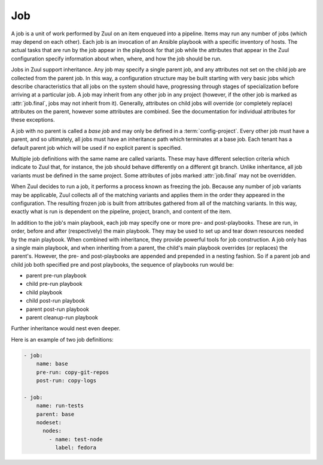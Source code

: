.. _job:

Job
===

A job is a unit of work performed by Zuul on an item enqueued into a
pipeline.  Items may run any number of jobs (which may depend on each
other).  Each job is an invocation of an Ansible playbook with a
specific inventory of hosts.  The actual tasks that are run by the job
appear in the playbook for that job while the attributes that appear in the
Zuul configuration specify information about when, where, and how the
job should be run.

Jobs in Zuul support inheritance.  Any job may specify a single parent
job, and any attributes not set on the child job are collected from
the parent job.  In this way, a configuration structure may be built
starting with very basic jobs which describe characteristics that all
jobs on the system should have, progressing through stages of
specialization before arriving at a particular job.  A job may inherit
from any other job in any project (however, if the other job is marked
as :attr:`job.final`, jobs may not inherit from it).  Generally,
attributes on child jobs will override (or completely replace)
attributes on the parent, however some attributes are combined.  See
the documentation for individual attributes for these exceptions.

A job with no parent is called a *base job* and may only be defined in
a :term:`config-project`.  Every other job must have a parent, and so
ultimately, all jobs must have an inheritance path which terminates at
a base job.  Each tenant has a default parent job which will be used
if no explicit parent is specified.

Multiple job definitions with the same name are called variants.
These may have different selection criteria which indicate to Zuul
that, for instance, the job should behave differently on a different
git branch.  Unlike inheritance, all job variants must be defined in
the same project.  Some attributes of jobs marked :attr:`job.final`
may not be overridden.

When Zuul decides to run a job, it performs a process known as
freezing the job.  Because any number of job variants may be
applicable, Zuul collects all of the matching variants and applies
them in the order they appeared in the configuration.  The resulting
frozen job is built from attributes gathered from all of the
matching variants.  In this way, exactly what is run is dependent on
the pipeline, project, branch, and content of the item.

In addition to the job's main playbook, each job may specify one or
more pre- and post-playbooks.  These are run, in order, before and
after (respectively) the main playbook.  They may be used to set up
and tear down resources needed by the main playbook.  When combined
with inheritance, they provide powerful tools for job construction.  A
job only has a single main playbook, and when inheriting from a
parent, the child's main playbook overrides (or replaces) the
parent's.  However, the pre- and post-playbooks are appended and
prepended in a nesting fashion.  So if a parent job and child job both
specified pre and post playbooks, the sequence of playbooks run would
be:

* parent pre-run playbook
* child pre-run playbook
* child playbook
* child post-run playbook
* parent post-run playbook
* parent cleanup-run playbook

Further inheritance would nest even deeper.

Here is an example of two job definitions:

.. code-block:: yaml

   - job:
       name: base
       pre-run: copy-git-repos
       post-run: copy-logs

   - job:
       name: run-tests
       parent: base
       nodeset:
         nodes:
           - name: test-node
             label: fedora

.. attr:: job

   The following attributes are available on a job; all are optional
   unless otherwise specified:

   .. attr:: name
      :required:

      The name of the job.  By default, Zuul looks for a playbook with
      this name to use as the main playbook for the job.  This name is
      also referenced later in a project pipeline configuration.

   .. TODO: figure out how to link the parent default to tenant.default.parent

   .. attr:: parent
      :default: Tenant default-parent

      Specifies a job to inherit from.  The parent job can be defined
      in this or any other project.  Any attributes not specified on a
      job will be collected from its parent.  If no value is supplied
      here, the job specified by :attr:`tenant.default-parent` will be
      used.  If **parent** is set to ``null`` (which is only valid in
      a :term:`config-project`), this is a :term:`base job`.

   .. attr:: description

      A textual description of the job.  Not currently used directly
      by Zuul, but it is used by the zuul-sphinx extension to Sphinx
      to auto-document Zuul jobs (in which case it is interpreted as
      ReStructuredText.

   .. attr:: final
      :default: false

      To prevent other jobs from inheriting from this job, and also to
      prevent changing execution-related attributes when this job is
      specified in a project's pipeline, set this attribute to
      ``true``.

      .. warning::

         It is possible to circumvent the use of `final` in an
         :term:`untrusted-project` by creating a change which
         `Depends-On` a change which alters `final`.  This limitation
         does not apply to jobs in a :term:`config-project`.

   .. attr:: protected
      :default: false

      When set to ``true`` only jobs defined in the same project may inherit
      from this job. This includes changing execution-related attributes when
      this job is specified in a project's pipeline. Once this is set to
      ``true`` it cannot be reset to ``false``.

      .. warning::

         It is possible to circumvent the use of `protected` in an
         :term:`untrusted-project` by creating a change which
         `Depends-On` a change which alters `protected`.  This
         limitation does not apply to jobs in a
         :term:`config-project`.

   .. attr:: abstract
      :default: false

      To indicate a job is not intended to be run directly, but
      instead must be inherited from, set this attribute to ``true``.

      Once this is set to ``true`` in a job it cannot be reset to
      ``false`` within the same job by other variants; however jobs
      which inherit from it can (and by default do) reset it to
      ``false``.

      .. warning::

         It is possible to circumvent the use of `abstract` in an
         :term:`untrusted-project` by creating a change which
         `Depends-On` a change which alters `abstract`.  This
         limitation does not apply to jobs in a
         :term:`config-project`.

   .. attr:: intermediate
      :default: false

      An intermediate job must be inherited by an abstract job; it can
      not be inherited by a final job.  All ``intermediate`` jobs
      *must* also be ``abstract``; a configuration error will be
      raised if not.

      Once this is set to ``true`` in a job it cannot be reset to
      ``false`` within the same job by other variants; however jobs
      which inherit from it can (and by default do) reset it to
      ``false``.

      For example, you may define a base abstract job `foo` and create
      two abstract jobs that inherit from `foo` called
      `foo-production` and `foo-development`.  If it would be an error
      to accidentally inherit from the base job `foo` instead of
      choosing one of the two variants, `foo` could be marked as
      ``intermediate``.

   .. attr:: success-message
      :default: SUCCESS

      Normally when a job succeeds, the string ``SUCCESS`` is reported
      as the result for the job.  If set, this option may be used to
      supply a different string.

   .. attr:: failure-message
      :default: FAILURE

      Normally when a job fails, the string ``FAILURE`` is reported as
      the result for the job.  If set, this option may be used to
      supply a different string.

   .. attr:: hold-following-changes
      :default: false

      In a dependent pipeline, this option may be used to indicate
      that no jobs should start on any items which depend on the
      current item until this job has completed successfully.  This
      may be used to conserve build resources, at the expense of
      inhibiting the parallelization which speeds the processing of
      items in a dependent pipeline.

   .. attr:: voting
      :default: true

      Indicates whether the result of this job should be used in
      determining the overall result of the item.

   .. attr:: semaphore

      A deprecated alias of :attr:`job.semaphores`.

   .. attr:: semaphores

      The name of a :ref:`semaphore` (or list of them) or
      :ref:`global_semaphore` which should be acquired and released
      when the job begins and ends.  If the semaphore is at maximum
      capacity, then Zuul will wait until it can be acquired before
      starting the job. The format is either a string, a dictionary,
      or a list of either of those in the case of multiple
      semaphores. If it's a string it references a semaphore using the
      default value for :attr:`job.semaphores.resources-first`.

      Also the name of a semaphore can be any string (without being
      previosly defined via `semaphore` directive). In this case
      an implicit semaphore is created with capacity max=1.

      If multiple semaphores are requested, the job will not start
      until all have been acquired, and Zuul will wait until all are
      available before acquiring any.

      When inheriting jobs or applying variants, the list of
      semaphores is extended (semaphores specified in a job definition
      are added to any supplied by their parents).

      .. attr:: name
         :required:

         The name of the referenced semaphore

      .. attr:: resources-first
         :default: False

         By default a semaphore is acquired before the resources are
         requested. However in some cases the user may want to run
         cheap jobs as quickly as possible in a consecutive manner. In
         this case `resources-first` can be enabled to request the
         resources before locking the semaphore. This can lead to some
         amount of blocked resources while waiting for the semaphore
         so this should be used with caution.

   .. attr:: tags

      Metadata about this job.  Tags are units of information attached
      to the job; they do not affect Zuul's behavior, but they can be
      used within the job to characterize the job.  For example, a job
      which tests a certain subsystem could be tagged with the name of
      that subsystem, and if the job's results are reported into a
      database, then the results of all jobs affecting that subsystem
      could be queried.  This attribute is specified as a list of
      strings, and when inheriting jobs or applying variants, tags
      accumulate in a set, so the result is always a set of all the
      tags from all the jobs and variants used in constructing the
      frozen job, with no duplication.

   .. attr:: provides

      A list of free-form strings which identifies resources provided
      by this job which may be used by other jobs for other changes
      using the :attr:`job.requires` attribute.

      When inheriting jobs or applying variants, the list of
      `provides` is extended (`provides` specified in a job definition
      are added to any supplied by their parents).

   .. attr:: requires

      A list of free-form strings which identify resources which may
      be provided by other jobs for other changes (via the
      :attr:`job.provides` attribute) that are used by this job.

      When Zuul encounters a job with a `requires` attribute, it
      searches for those values in the `provides` attributes of any
      jobs associated with any queue items ahead of the current
      change.  In this way, if a change uses either git dependencies
      or a `Depends-On` header to indicate a dependency on another
      change, Zuul will be able to determine that the parent change
      affects the run-time environment of the child change.  If such a
      relationship is found, the job with `requires` will not start
      until all of the jobs with matching `provides` have completed or
      paused.  Additionally, the :ref:`artifacts <return_artifacts>`
      returned by the `provides` jobs will be made available to the
      `requires` job.

      When inheriting jobs or applying variants, the list of
      `requires` is extended (`requires` specified in a job definition
      are added to any supplied by their parents).

      For example, a job which produces a builder container image in
      one project that is then consumed by a container image build job
      in another project might look like this:

      .. code-block:: yaml

         - job:
             name: build-builder-image
             provides: images

         - job:
             name: build-final-image
             requires: images

         - project:
             name: builder-project
             check:
               jobs:
                 - build-builder-image

         - project:
             name: final-project
             check:
               jobs:
                 - build-final-image

   .. attr:: secrets

      A list of secrets which may be used by the job.  A
      :ref:`secret` is a named collection of private information
      defined separately in the configuration.  The secrets that
      appear here must be defined in the same project as this job
      definition.

      Each item in the list may may be supplied either as a string,
      in which case it references the name of a :ref:`secret` definition,
      or as a dict. If an element in this list is given as a dict, it
      may have the following fields:

      .. attr:: name
         :required:

         The name to use for the Ansible variable into which the secret
         content will be placed.

      .. attr:: secret
         :required:

         The name to use to find the secret's definition in the
         configuration.

      .. attr:: pass-to-parent
         :default: false

         A boolean indicating that this secret should be made
         available to playbooks in parent jobs.  Use caution when
         setting this value -- parent jobs may be in different
         projects with different security standards.  Setting this to
         true makes the secret available to those playbooks and
         therefore subject to intentional or accidental exposure.

      For example:

      .. code-block:: yaml

         - secret:
             name: important-secret
             data:
               key: encrypted-secret-key-data

         - job:
             name: amazing-job
             secrets:
               - name: ssh_key
                 secret: important-secret

      will result in the following being passed as a variable to the playbooks
      in ``amazing-job``:

      .. code-block:: yaml

         ssh_key:
           key: decrypted-secret-key-data

   .. attr:: nodeset

      The nodes which should be supplied to the job.  This parameter
      may be supplied either as a string, in which case it references
      a :ref:`nodeset` definition which appears elsewhere in the
      configuration, or a dictionary, in which case it is interpreted
      in the same way as a Nodeset definition, though the top-level
      nodeset ``name`` attribute should be omitted (in essence, it is
      an anonymous Nodeset definition unique to this job; the nodes
      themselves still require names).  See the :ref:`nodeset`
      reference for the syntax to use in that case.

      If a job has an empty (or no) :ref:`nodeset` definition, it will
      still run and is able to perform limited actions within the Zuul
      executor sandbox.  Note so-called "executor-only" jobs run with
      an empty inventory, and hence Ansible's *implicit localhost*.
      This means an executor-only playbook must be written to match
      ``localhost`` directly; i.e.

      .. code-block:: yaml

          - hosts: localhost
            tasks:
             ...

      not with ``hosts: all`` (as this does not match the implicit
      localhost and the playbook will not run).  There are also
      caveats around things like enumerating the magic variable
      ``hostvars`` in this situation.  For more information see the
      Ansible `implicit localhost documentation
      <https://docs.ansible.com/ansible/latest/inventory/implicit_localhost.html>`__.

      A useful example of executor-only jobs is saving resources by
      directly utilising the prior results from testing a committed
      change.  For example, a review which updates documentation
      source files would generally test validity by building a
      documentation tree.  When this change is committed, the
      pre-built output can be copied in an executor-only job directly
      to the publishing location in a post-commit *promote* pipeline;
      avoiding having to use a node to rebuild the documentation for
      final publishing.

   .. attr:: override-checkout

      When Zuul runs jobs for a proposed change, it normally checks
      out the branch associated with that change on every project
      present in the job.  If jobs are running on a ref (such as a
      branch tip or tag), then that ref is normally checked out.  This
      attribute is used to override that behavior and indicate that
      this job should, regardless of the branch for the queue item,
      use the indicated ref (i.e., branch or tag) instead.  This can
      be used, for example, to run a previous version of the software
      (from a stable maintenance branch) under test even if the change
      being tested applies to a different branch (this is only likely
      to be useful if there is some cross-branch interaction with some
      component of the system being tested).  See also the
      project-specific :attr:`job.required-projects.override-checkout`
      attribute to apply this behavior to a subset of a job's
      projects.

      This value is also used to help select which variants of a job
      to run.  If ``override-checkout`` is set, then Zuul will use
      this value instead of the branch of the item being tested when
      collecting jobs to run.

   .. attr:: timeout

      The time in seconds that the job should be allowed to run before
      it is automatically aborted and failure is reported.  If no
      timeout is supplied, the job may run indefinitely.  Supplying a
      timeout is highly recommended.

      This timeout only applies to the pre-run and run playbooks in a
      job.

   .. attr:: post-timeout

      The time in seconds that each post playbook should be allowed to run
      before it is automatically aborted and failure is reported.  If no
      post-timeout is supplied, the job may run indefinitely.  Supplying a
      post-timeout is highly recommended.

      The post-timeout is handled separately from the above timeout because
      the post playbooks are typically where you will copy jobs logs.
      In the event of the pre-run or run playbooks timing out we want to
      do our best to copy the job logs in the post-run playbooks.

   .. attr:: attempts
      :default: 3

      When Zuul encounters an error running a job's pre-run playbook,
      Zuul will stop and restart the job.  Errors during the main or
      post-run -playbook phase of a job are not affected by this
      parameter (they are reported immediately).  This parameter
      controls the number of attempts to make before an error is
      reported.

   .. attr:: pre-run

      The name of a playbook or list of playbooks to run before the
      main body of a job.  Values are either a string describing the
      full path to the playbook in the repo where the job is defined,
      or a dictionary described below.

      When a job inherits from a parent, the child's pre-run playbooks
      are run after the parent's.  See :ref:`job` for more
      information.

      If the value is a dictionary, the following attributes are
      available:

      .. attr:: name

         The path to the playbook relative to the root of the repo.

      .. attr:: semaphore

         The name of a :ref:`semaphore` (or list of them) or
         :ref:`global_semaphore` which should be acquired and released
         when the playbook begins and ends.  If the semaphore is at
         maximum capacity, then Zuul will wait until it can be
         acquired before starting the playbook. The format is either a
         string, or a list of strings.

         If multiple semaphores are requested, the playbook will not
         start until all have been acquired, and Zuul will wait until
         all are available before acquiring any.  The time spent
         waiting for pre-run playbook semaphores is counted against
         the :attr:`job.timeout`.

         None of the semaphores specified for a playbook may also be
         specified in the same job.

   .. attr:: post-run

      The name of a playbook or list of playbooks to run after the
      main body of a job.  Values are either a string describing the
      full path to the playbook in the repo where the job is defined,
      or a dictionary described below.

      When a job inherits from a parent, the child's post-run playbooks
      are run before the parent's.  See :ref:`job` for more
      information.

      If the value is a dictionary, the following attributes are
      available:

      .. attr:: name

         The path to the playbook relative to the root of the repo.

      .. attr:: semaphore

         The name of a :ref:`semaphore` (or list of them) or
         :ref:`global_semaphore` which should be acquired and released
         when the playbook begins and ends.  If the semaphore is at
         maximum capacity, then Zuul will wait until it can be
         acquired before starting the playbook. The format is either a
         string, or a list of strings.

         If multiple semaphores are requested, the playbook will not
         start until all have been acquired, and Zuul will wait until
         all are available before acquiring any.  The time spent
         waiting for post-run playbook semaphores is counted against
         the :attr:`job.post-timeout`.

         None of the semaphores specified for a playbook may also be
         specified in the same job.

   .. attr:: cleanup-run

      The name of a playbook or list of playbooks to run after job
      execution.  Values are either a string describing the full path
      to the playbook in the repo where the job is defined, or a
      dictionary described below.

      The cleanup phase is performed regardless of the job's result,
      even when the job is canceled.  Cleanup results are not taken
      into account when reporting the job result.

      When a job inherits from a parent, the child's cleanup-run playbooks
      are run before the parent's.  See :ref:`job` for more
      information.

      There is a hard-coded five minute timeout for cleanup playbooks.

      If the value is a dictionary, the following attributes are
      available:

      .. attr:: name

         The path to the playbook relative to the root of the repo.

      .. attr:: semaphore

         The name of a :ref:`semaphore` (or list of them) or
         :ref:`global_semaphore` which should be acquired and released
         when the playbook begins and ends.  If the semaphore is at
         maximum capacity, then Zuul will wait until it can be
         acquired before starting the playbook. The format is either a
         string, or a list of strings.

         If multiple semaphores are requested, the playbook will not
         start until all have been acquired, and Zuul will wait until
         all are available before acquiring any.  The time spent
         waiting for post-run playbook semaphores is counted against
         the cleanup phase timeout.

         None of the semaphores specified for a playbook may also be
         specified in the same job.

   .. attr:: run

      The name of a playbook or list of playbooks for this job.  If it
      is not supplied, the parent's playbook will be used (and
      likewise up the inheritance chain).  Values are either a string
      describing the full path to the playbook in the repo where the
      job is defined, or a dictionary described below.

      If the value is a dictionary, the following attributes are
      available:

      .. attr:: name

         The path to the playbook relative to the root of the repo.

      .. attr:: semaphore

         The name of a :ref:`semaphore` (or list of them) or
         :ref:`global_semaphore` which should be acquired and released
         when the playbook begins and ends.  If the semaphore is at
         maximum capacity, then Zuul will wait until it can be
         acquired before starting the playbook. The format is either a
         string, or a list of strings.

         If multiple semaphores are requested, the playbook will not
         start until all have been acquired, and Zuul will wait until
         all are available before acquiring any.  The time spent
         waiting for run playbook semaphores is counted against
         the :attr:`job.timeout`.

         None of the semaphores specified for a playbook may also be
         specified in the same job.

      Example:

      .. code-block:: yaml

         run: playbooks/job-playbook.yaml

      Or:

      .. code-block:: yaml

         run:
           - name: playbooks/job-playbook.yaml
             semaphores: playbook-semaphore

   .. attr:: ansible-split-streams
      :default: False

      Keep stdout/stderr of command and shell tasks separate (the Ansible
      default behavior) instead of merging stdout and stderr.

      Since version 3, Zuul has combined the stdout and stderr streams
      in Ansible command tasks, but will soon switch to using the
      normal Ansible behavior.  In an upcoming release of Zuul, this
      default will change to `True`, and in a later release, this
      option will be removed altogether.

      This option may be used in the interim to verify playbook
      compatibility and facilitate upgrading to the new behavior.

   .. attr:: ansible-version

      The ansible version to use for all playbooks of the job. This can be
      defined at the following layers of configuration where the first match
      takes precedence:

      * :attr:`job.ansible-version`
      * :attr:`tenant.default-ansible-version`
      * :attr:`scheduler.default_ansible_version`
      * Zuul default version

      The supported ansible versions are:

      .. program-output:: zuul-manage-ansible -l

   .. attr:: roles

      .. code-block:: yaml
         :name: job-roles-example

         - job:
             name: myjob
             roles:
               - zuul: myorg/our-roles-project
               - zuul: myorg/ansible-role-foo
                 name: foo

      A list of Ansible roles to prepare for the job.  Because a job
      runs an Ansible playbook, any roles which are used by the job
      must be prepared and installed by Zuul before the job begins.
      This value is a list of dictionaries, each of which indicates
      one of two types of roles: a Galaxy role, which is simply a role
      that is installed from Ansible Galaxy, or a Zuul role, which is
      a role provided by a project managed by Zuul.  Zuul roles are
      able to benefit from speculative merging and cross-project
      dependencies when used by playbooks in untrusted projects.
      Roles are added to the Ansible role path in the order they
      appear on the job -- roles earlier in the list will take
      precedence over those which follow.

      This attribute is not overridden on inheritance or variance;
      instead roles are added with each new job or variant.  In the
      case of job inheritance or variance, the roles used for each of
      the playbooks run by the job will be only those which were
      cumulatively defined up to that point in the inheritance
      hierarchy where that playbook was added.  If a child job
      inherits from a parent which defines a pre and post playbook,
      then the pre and post playbooks it inherits from the parent job
      will run only with the roles that were defined on the parent.
      If the child adds its own pre and post playbooks, then any roles
      added by the child will be available to the child's playbooks.
      This is so that a job which inherits from a parent does not
      inadvertently alter the behavior of the parent's playbooks by
      the addition of conflicting roles.  Roles added by a child will
      appear before those it inherits from its parent.

      If a project used for a Zuul role has branches, the usual
      process of selecting which branch should be checked out applies.
      See :attr:`job.override-checkout` for a description of that
      process and how to override it.  As a special case, if the role
      project is the project in which this job definition appears,
      then the branch in which this definition appears will be used.
      In other words, a playbook may not use a role from a different
      branch of the same project.

      If the job is run on a ref (for example, a branch tip or a tag)
      then a different form of the branch selection process is used.
      There is no single branch context available for selecting an
      appropriate branch of the role's repo to check out, so only the
      following are considered: First the ref specified by
      :attr:`job.required-projects.override-checkout`, or
      :attr:`job.override-checkout`.  Then if the role repo is the
      playbook repo, that branch is used; otherwise the project's
      default branch is selected.

      .. warning::

         Keep this behavior difference in mind when designing jobs
         that run on both branches and tags.  If the same job must be
         used in both circumstances, ensure that any roles from other
         repos used by playbooks in the job originate only in
         un-branched repositories.  Otherwise different branches of
         the role repo may be checked out.

      A project which supplies a role may be structured in one of two
      configurations: a bare role (in which the role exists at the
      root of the project), or a contained role (in which the role
      exists within the ``roles/`` directory of the project, perhaps
      along with other roles).  In the case of a contained role, the
      ``roles/`` directory of the project is added to the role search
      path.  In the case of a bare role, the project itself is added
      to the role search path.  In case the name of the project is not
      the name under which the role should be installed (and therefore
      referenced from Ansible), the ``name`` attribute may be used to
      specify an alternate.

      A job automatically has the project in which it is defined added
      to the roles path if that project appears to contain a role or
      ``roles/`` directory.  By default, the project is added to the
      path under its own name, however, that may be changed by
      explicitly listing the project in the roles list in the usual
      way.

      .. attr:: galaxy

         .. warning:: Galaxy roles are not yet implemented.

         The name of the role in Ansible Galaxy.  If this attribute is
         supplied, Zuul will search Ansible Galaxy for a role by this
         name and install it.  Mutually exclusive with ``zuul``;
         either ``galaxy`` or ``zuul`` must be supplied.

      .. attr:: zuul

         The name of a Zuul project which supplies the role.  Mutually
         exclusive with ``galaxy``; either ``galaxy`` or ``zuul`` must
         be supplied.

      .. attr:: name

         The installation name of the role.  In the case of a bare
         role, the role will be made available under this name.
         Ignored in the case of a contained role.

   .. attr:: required-projects

      A list of other projects which are used by this job.  Any Zuul
      projects specified here will also be checked out by Zuul into
      the working directory for the job.  Speculative merging and
      cross-repo dependencies will be honored.  If there is not a
      change for the project ahead in the pipeline, its repo state as
      of the time the item was enqueued will be frozen and used for
      all jobs for a given change (see :ref:`global_repo_state`).

      This attribute is not overridden by inheritance; instead it is
      the union of all applicable parents and variants (i.e., jobs can
      expand but not reduce the set of required projects when they
      inherit).

      The format for this attribute is either a list of strings or
      dictionaries.  Strings are interpreted as project names,
      dictionaries, if used, may have the following attributes:

      .. attr:: name
         :required:

         The name of the required project.

      .. attr:: override-checkout

         When Zuul runs jobs for a proposed change, it normally checks
         out the branch associated with that change on every project
         present in the job.  If jobs are running on a ref (such as a
         branch tip or tag), then that ref is normally checked out.
         This attribute is used to override that behavior and indicate
         that this job should, regardless of the branch for the queue
         item, use the indicated ref (i.e., branch or tag) instead,
         for only this project.  See also the
         :attr:`job.override-checkout` attribute to apply the same
         behavior to all projects in a job.

         This value is also used to help select which variants of a
         job to run.  If ``override-checkout`` is set, then Zuul will
         use this value instead of the branch of the item being tested
         when collecting any jobs to run which are defined in this
         project.

   .. attr:: vars

      A dictionary of variables to supply to Ansible.  When inheriting
      from a job (or creating a variant of a job) vars are merged with
      previous definitions.  This means a variable definition with the
      same name will override a previously defined variable, but new
      variable names will be added to the set of defined variables.

      When running a trusted playbook, the value of variables will be
      frozen at the start of the job.  Therefore if the value of the
      variable is an Ansible Jinja template, it may only reference
      values which are known at the start of the job, and its value
      will not change.  Untrusted playbooks dynamically evaluate
      variables and are not limited by this restriction.

      Un-frozen versions of all the original job variables are
      available tagged with the ``!unsafe`` YAML tag under the
      ``unsafe_vars`` variable hierarchy.  This tag prevents Ansible
      from evaluating them as Jinja templates.  For example, the job
      variable `myvar` would be available under `unsafe_vars.myvar`.
      Advanced users may force Ansible to evaluate these values, but
      it is not recommended to do so except in the most controlled of
      circumstances.  They are almost impossible to render safely.

   .. attr:: extra-vars

      A dictionary of variables to supply to Ansible with higher
      precedence than job, host, or group vars. Note, that despite
      the name this is not passed to Ansible using the `--extra-vars`
      flag.

   .. attr:: host-vars

      A dictionary of host variables to supply to Ansible.  The keys
      of this dictionary are node names as defined in a
      :ref:`nodeset`, and the values are dictionaries of variables,
      just as in :attr:`job.vars`.

   .. attr:: group-vars

      A dictionary of group variables to supply to Ansible.  The keys
      of this dictionary are node groups as defined in a
      :ref:`nodeset`, and the values are dictionaries of variables,
      just as in :attr:`job.vars`.

   An example of three kinds of variables:

   .. code-block:: yaml

      - job:
          name: variable-example
          nodeset:
            nodes:
              - name: controller
                label: fedora-27
              - name: api1
                label: centos-7
              - name: api2
                label: centos-7
            groups:
              - name: api
                nodes:
                  - api1
                  - api2
         vars:
           foo: "this variable is visible to all nodes"
         host-vars:
           controller:
             bar: "this variable is visible only on the controller node"
         group-vars:
           api:
             baz: "this variable is visible on api1 and api2"
   .. attr:: dependencies

      A list of other jobs upon which this job depends.  Zuul will not
      start executing this job until all of its dependencies have
      completed successfully or have been paused, and if one or more of
      them fail, this job will not be run.

      The format for this attribute is either a list of strings or
      dictionaries.  Strings are interpreted as job names,
      dictionaries, if used, may have the following attributes:

      .. attr:: name
         :required:

         The name of the required job.

      .. attr:: soft
         :default: false

         A boolean value which indicates whether this job is a *hard*
         or *soft* dependency.  A *hard* dependency will cause an
         error if the specified job is not run.  That is, if job B
         depends on job A, but job A is not run for any reason (for
         example, it contains a file matcher which does not match),
         then Zuul will not run any jobs and report an error.  A
         *soft* dependency will simply be ignored if the dependent job
         is not run.

   .. attr:: allowed-projects

      A list of Zuul projects which may use this job.  By default, a
      job may be used by any other project known to Zuul, however,
      some jobs use resources or perform actions which are not
      appropriate for other projects.  In these cases, a list of
      projects which are allowed to use this job may be supplied.  If
      this list is not empty, then it must be an exhaustive list of
      all projects permitted to use the job.  The current project
      (where the job is defined) is not automatically included, so if
      it should be able to run this job, then it must be explicitly
      listed.  This setting is ignored by :term:`config projects
      <config-project>` -- they may add any job to any project's
      pipelines.  By default, all projects may use the job.

      If a :attr:`job.secrets` is used in a job definition in an
      :term:`untrusted-project`, `allowed-projects` is automatically
      set to the current project only, and can not be overridden.
      However, a :term:`config-project` may still add such a job to
      any project's pipeline.  Apply caution when doing so as other
      projects may be able to expose the source project's secrets.

      This attribute is not overridden by inheritance; instead it is
      the intersection of all applicable parents and variants (i.e.,
      jobs can reduce but not expand the set of allowed projects when
      they inherit).

      .. warning::

         It is possible to circumvent the use of `allowed-projects` in
         an :term:`untrusted-project` by creating a change which
         `Depends-On` a change which alters `allowed-projects`.  This
         limitation does not apply to jobs in a
         :term:`config-project`, or jobs in an `untrusted-project`
         which use a secret.

   .. attr:: post-review
      :default: false

      A boolean value which indicates whether this job may only be
      used in pipelines where :attr:`pipeline.post-review` is
      ``true``.  This is automatically set to ``true`` if this job
      uses a :ref:`secret` and is defined in a :term:`untrusted-project`.
      It may be explicitly set to obtain the same behavior for jobs
      defined in :term:`config projects <config-project>`.  Once this
      is set to ``true`` anywhere in the inheritance hierarchy for a job,
      it will remain set for all child jobs and variants (it can not be
      set to ``false``).

      .. warning::

         It is possible to circumvent the use of `post-review` in an
         :term:`untrusted-project` by creating a change which
         `Depends-On` a change which alters `post-review`.  This
         limitation does not apply to jobs in a
         :term:`config-project`, or jobs in an `untrusted-project`
         which use a secret.

   .. attr:: branches

      A :ref:`regular expression <regex>` (or list of regular
      expressions) which describe on what branches a job should run
      (or in the case of variants, to alter the behavior of a job for
      a certain branch).

      This attribute is not inherited in the usual manner.  Instead,
      it is used to determine whether each variant on which it appears
      will be used when running the job.

      If none of the defined job variants contain a branches setting which
      matches the branch of an item, then that job is not run for the item.
      Otherwise, all of the job variants which match that branch are
      used when freezing the job.  However, if
      :attr:`job.override-checkout` or
      :attr:`job.required-projects.override-checkout` are set for a
      project, Zuul will attempt to use the job variants which match
      the values supplied in ``override-checkout`` for jobs defined in
      those projects.  This can be used to run a job defined in one
      project on another project without a matching branch.

      If a tag item is enqueued, we look up the branches which contain
      the commit referenced by the tag.  If any of those branches match a
      branch matcher, the matcher is considered to have matched.

      Additionally in the case of a tag item, if the expression
      matches the full name of the ref (eg, `refs/tags/foo`) then the
      job is considered to match.  The preceding section still
      applies, so the definition must appear in a branch containing
      the commit referenced by the tag to be considered, and then the
      expression must also match the tag.

      This example illustrates a job called *run-tests* which uses a
      nodeset based on the current release of an operating system to
      perform its tests, except when testing changes to the stable/2.0
      branch, in which case it uses an older release:

      .. code-block:: yaml

         - job:
             name: run-tests
             nodeset: current-release

         - job:
             name: run-tests
             branches: stable/2.0
             nodeset: old-release

      In some cases, Zuul uses an implied value for the branch
      specifier if none is supplied:

      * For a job definition in a :term:`config-project`, no implied
        branch specifier is used.  If no branch specifier appears, the
        job applies to all branches.

      * In the case of an :term:`untrusted-project`, if the project
        has only one branch, no implied branch specifier is applied to
        :ref:`job` definitions.  If the project has more than one
        branch, the branch containing the job definition is used as an
        implied branch specifier.

      This allows for the very simple and expected workflow where if a
      project defines a job on the ``master`` branch with no branch
      specifier, and then creates a new branch based on ``master``,
      any changes to that job definition within the new branch only
      affect that branch, and likewise, changes to the master branch
      only affect it.

      See :attr:`pragma.implied-branch-matchers` for how to override
      this behavior on a per-file basis.  The behavior may also be
      configured by a Zuul administrator using
      :attr:`tenant.untrusted-projects.<project>.implied-branch-matchers`.

   .. attr:: files

      This indicates that the job should only run on changes where the
      specified files are modified.  Unlike **branches**, this value
      is subject to inheritance and overriding, so only the final
      value is used to determine if the job should run. This is a
      :ref:`regular expression <regex>` or list of regular expressions.

      .. warning::

         File filters will be ignored for refs that don't have any
         files. This will be the case for merge commits (e.g. in a post
         pipeline) or empty commits created with
         ``git commit --allow-empty`` (which can be used in order to
         run all jobs).

   .. attr:: irrelevant-files

      This is a negative complement of **files**.  It indicates that
      the job should run unless *all* of the files changed match this
      list.  In other words, if the regular expression ``docs/.*`` is
      supplied, then this job will not run if the only files changed
      are in the docs directory.  A :ref:`regular expression <regex>`
      or list of regular expressions.

      .. warning::

         File filters will be ignored for refs that don't have any
         files. This will be the case for merge commits (e.g. in a post
         pipeline) or empty commits created with
         ``git commit --allow-empty`` (which can be used in order to
         run all jobs).

   .. attr:: match-on-config-updates
      :default: true

      If this is set to ``true`` (the default), then the job's file
      matchers are ignored if a change alters the job's configuration.
      This means that changes to jobs with file matchers will be
      self-testing without requiring that the file matchers include
      the Zuul configuration file defining the job.

   .. attr:: deduplicate
      :default: auto

      In the case of a dependency cycle where multiple changes within
      the cycle run the same job, this setting indicates whether Zuul
      should attempt to deduplicate the job.  If it is deduplicated,
      then the job will only run for one queue item within the cycle
      and other items which run the same job will use the results of
      that build.

      This setting determins whether Zuul will consider deduplication.
      If it is set to ``false``, Zuul will never attempt to
      deduplicate the job.  If it is set to ``auto`` (the default),
      then Zuul will compare the job with other jobs of other queue
      items in the dependency cycle, and if they are equivalent and
      meet certain project criteria, it will deduplicate them.

      The project criteria that Zuul considers under the ``auto``
      setting are either:

      * The job must specify :attr:`job.required-projects`.
      * Or the queue items must be for the same project.

      This is because of the following heuristic: if a job specifies
      :attr:`job.required-projects`, it is most likely to be one which
      operates in the same way regardless of which project the change
      under test belongs to, therefore the result of the same job
      running on two queue items in the same dependency cycle should
      be the same.  If a job does not specify
      :attr:`job.required-projects` and runs with two different
      projects under test, the outcome is likely different for those
      two items.

      If this is not true for a job (e.g., the job ignores the project
      under test and interacts only with external resources)
      :attr:`job.deduplicate` may be set to ``true`` to ignore the
      heuristic and deduplicate anyway.

   .. attr:: failure-output

      A regular expression (or list of regular expressions) that
      should be matched against job output to determine if the job is
      going to fail.  Matches are performed line-by-line (multiline
      regular expressions will not be effective).

      This option is not required; job failure is determined by the
      result code from its Ansible playbooks.  However, if this option
      is supplied, and one of the regular expressions matches a line
      in the streaming output from the job, Zuul will be able to
      anticipate the failure before the completion of the playbook.
      In this case, it will be able to restart jobs for changes behind
      it in a dependent pipeline.

      When inheriting or applying variants this option is combined
      so that regular expressions from all parents and variants used
      will be applied.

      Use caution when specifying this option.  If an early failure is
      triggered, the job result will be recorded as FAILURE even if
      the job playbooks ultimately succeed.

   .. attr:: workspace-scheme
      :default: golang

      The scheme to use when placing git repositories in the
      workspace.

      .. value:: golang

         This writes the repository into a directory based on the
         canonical hostname and the full name of the repository.  For
         example::

           src/example.com/organization/project

         This is the default and, despite the name, is suitable and
         recommended for any language.

      .. value:: flat

         This writes the repository into a directory based only on the
         last component of the name.  For example::

           src/project

         In some cases the ``golang`` scheme can produce collisions
         (consider the projects `component` and
         `component/subcomponent`).  In this case it may be preferable
         to use the ``flat`` scheme (which would produce repositories
         at `component` and `subcomponent`).

         Note, however, that this scheme may produce collisions with
         `component` and `component/component`.

      .. value:: unique

         This writes the repository into a directory based on the
         organization name and the  ``urllib.parse.quote_plus`` formatted
         project name.  For example::

           src/example.com/organization/organization%2Fproject


         This scheme will produce unique workspace paths for every repository
         and won't cause collisions.

         Note, however that some default shells (e.g. older versions of ash)
         uses % as a flag indicator when doing PATH search. This can cause the
         shell not to find executables in src_dir or its subdirectories if they
         were added to PATH. An example could be to not find scripts in an
         activated virtual python environment created under a src_dir. The
         solution is to change the shell module argument executable, for
         example::

            tasks:
              - name: Run pytest from venv
                shell: |
                  source {{ zuul.project.src_dir }}/.venv/bin/activate
                  pytest .
                args:
                  executable: "/bin/bash"